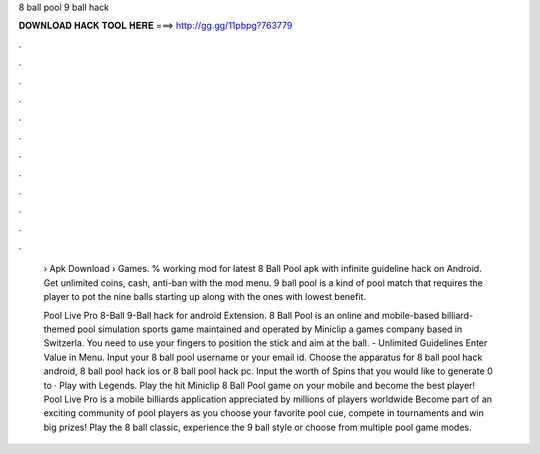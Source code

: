 8 ball pool 9 ball hack



𝐃𝐎𝐖𝐍𝐋𝐎𝐀𝐃 𝐇𝐀𝐂𝐊 𝐓𝐎𝐎𝐋 𝐇𝐄𝐑𝐄 ===> http://gg.gg/11pbpg?763779



.



.



.



.



.



.



.



.



.



.



.



.

 › Apk Download › Games. % working mod for latest 8 Ball Pool apk with infinite guideline hack on Android. Get unlimited coins, cash, anti-ban with the mod menu. 9 ball pool is a kind of pool match that requires the player to pot the nine balls starting up along with the ones with lowest benefit.
 
 Pool Live Pro 8-Ball 9-Ball hack for android Extension. 8 Ball Pool is an online and mobile-based billiard-themed pool simulation sports game maintained and operated by Miniclip a games company based in Switzerla. You need to use your fingers to position the stick and aim at the ball. - Unlimited Guidelines Enter Value in Menu. Input your 8 ball pool username or your email id. Choose the apparatus for 8 ball pool hack android, 8 ball pool hack ios or 8 ball pool hack pc. Input the worth of Spins that you would like to generate 0 to · Play with Legends. Play the hit Miniclip 8 Ball Pool game on your mobile and become the best player! Pool Live Pro is a mobile billiards application appreciated by millions of players worldwide Become part of an exciting community of pool players as you choose your favorite pool cue, compete in tournaments and win big prizes! Play the 8 ball classic, experience the 9 ball style or choose from multiple pool game modes.
